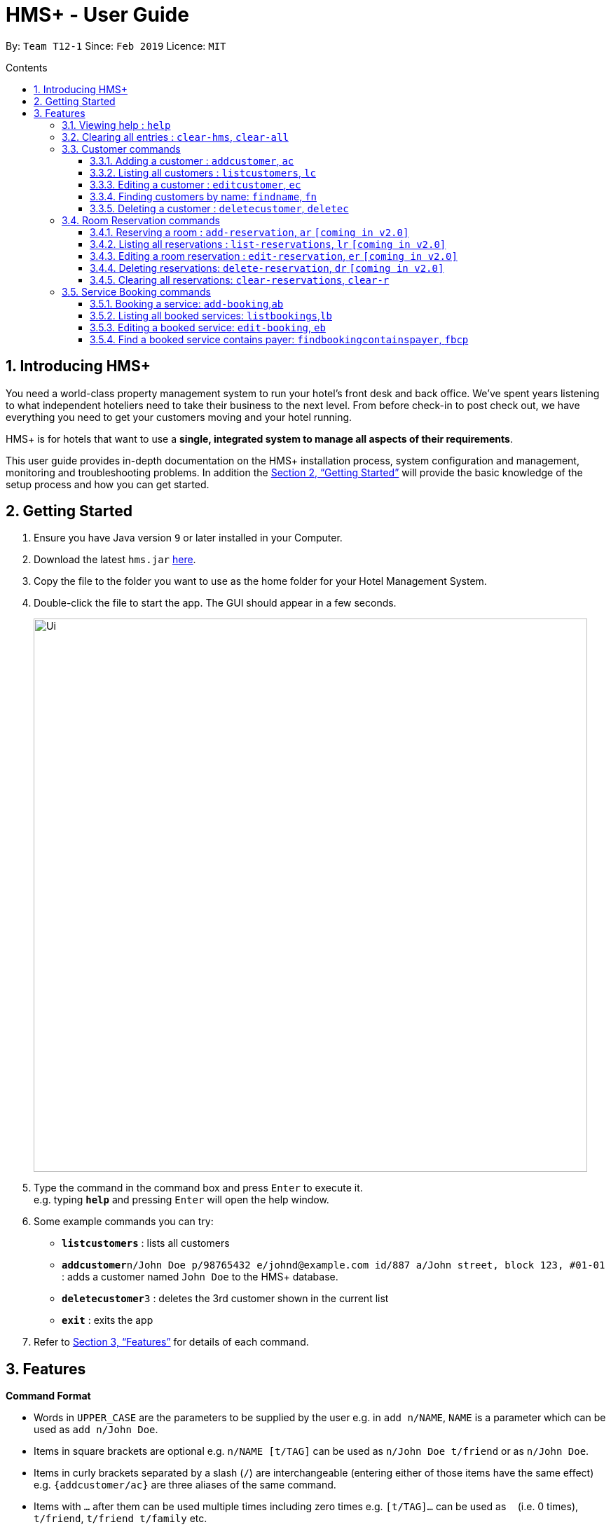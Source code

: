 = HMS+ - User Guide
:site-section: UserGuide
:toc: right
:toc-title: Contents
:toc-placement: preamble
:toclevels: 3
:sectnums:
:imagesDir: images
:stylesDir: stylesheets
:xrefstyle: full
:experimental:
ifdef::env-github[]
:tip-caption: :bulb:
:note-caption: :information_source:
endif::[]
:repoURL: https://github.com/cs2103-ay1819s2-t12-1/main

By: `Team T12-1`      Since: `Feb 2019`      Licence: `MIT`

== Introducing HMS+

You need a world-class property management system to run your hotel’s front desk and back office. We’ve spent years listening to what independent hoteliers need to take their business to the next level. From before check-in to post check out, we have everything you need to get your customers moving and your hotel running.

HMS+ is for hotels that want to use a *single, integrated system to manage all aspects of their requirements*.

This user guide provides in-depth documentation on the HMS+ installation process, system configuration and management, monitoring and troubleshooting problems. In addition the <<Getting Started>> will provide the basic knowledge of the setup process and how you can get started.

== Getting Started

.  Ensure you have Java version `9` or later installed in your Computer.
.  Download the latest `hms.jar` link:{repoURL}/releases[here].
.  Copy the file to the folder you want to use as the home folder for your Hotel Management System.
.  Double-click the file to start the app. The GUI should appear in a few seconds.
+
image::Ui.png[width="790"]
+
.  Type the command in the command box and press kbd:[Enter] to execute it. +
e.g. typing *`help`* and pressing kbd:[Enter] will open the help window.
.  Some example commands you can try:

* *`listcustomers`* : lists all customers
* **`addcustomer`**`n/John Doe p/98765432 e/johnd@example.com id/887 a/John street, block 123, #01-01` : adds a customer named `John Doe` to the HMS+ database.
* **`deletecustomer`**`3` : deletes the 3rd customer  shown in the current list
* *`exit`* : exits the app

.  Refer to <<Features>> for details of each command.

[[Features]]
== Features

====
*Command Format*

* Words in `UPPER_CASE` are the parameters to be supplied by the user e.g. in `add n/NAME`, `NAME` is a parameter which can be used as `add n/John Doe`.
* Items in square brackets are optional e.g. `n/NAME [t/TAG]` can be used as `n/John Doe t/friend` or as `n/John Doe`.
* Items in curly brackets separated by a slash (`/`) are interchangeable (entering either of those items have the same effect) e.g. `{addcustomer/ac}` are three aliases of the same command.
* Items with `…` after them can be used multiple times including zero times e.g. `[t/TAG]…` can be used as `{nbsp}` (i.e. 0 times), `t/friend`, `t/friend t/family` etc.
* Parameters can be in any order e.g. if the command specifies `n/NAME p/PHONE_NUMBER`, `p/PHONE_NUMBER n/NAME` is also acceptable.
====

=== Viewing help : `help`

Effect: Displays a help list, which lists all the commands that can be used. +
Format: `help`

=== Clearing all entries : `clear-hms`, `clear-all`

Effect: Clears all entries from the database. +
Format: `{clear-hms/clear-all}`

=== Customer commands
==== Adding a customer : `addcustomer`, `ac`

Effect: Adds a customer to the customer database. +
Format: `{addcustomer/ac} n/NAME [p/PHONE_NUMBER] [e/EMAIL] [id/IDENTIFICATIONNO] [a/ADDRESS] [t/TAG]…`

[TIP]
A person can have any number of tags (including 0)

Examples:

* `addc n/John Doe p/98765432 dob/28/05/1999 e/johnd@example.com id/552526 a/John street, block 123, #01-01`
* `addc n/Betsy Crowe e/betsy.crowe@example.com p/123456 id/345252`

==== Listing all customers : `listcustomers`, `lc`

Effect: Displays a customer list, which lists all customers in the customer database. +
Format: `{listcustomers/lc}`

==== Editing a customer : `editcustomer`, `ec`

Effect: Edits the fields of an existing customer in the customer database. +
Format: `{editcustomer/ec} INDEX [n/NAME] [p/PHONE] [e/EMAIL] [id/IDENTIFICATIONNO] [a/ADDRESS] [t/TAG]…`

****
* Edits the customer at the specified INDEX. The index refers to the index number shown in the displayed customer list. The index must be a positive integer.
* At least one of the optional fields must be provided. Otherwise, nothing will be changed.
* Existing values will be updated to the input values.
* When editing tags, the existing tags of the customer will be removed, i.e. adding of tags is not cumulative.
* You can remove all the customer's tags by typing `t/` without specifying any tags after it.
****

Examples:

* `listc`, then `editc 1 p/91234567 e/johndoe@example.com` +
Edits the phone number and email address of the 1st customer to be 91234567 and johndoe@example.com respectively.
* `listc`, then `edit 2 n/Betsy Crower t/` +
Edits the name of the 2nd customer to be `Betsy Crower` and clears all existing tags.

==== Finding customers by name: `findname`, `fn`

Effect: Displays a customer list, which consists of customers whose names contain any of the given keywords. +
Format: `{findname/fn} KEYWORD [MORE_KEYWORDS]`

****
* The search is case insensitive, e.g `hans` will match Hans
* The order of the keywords does not matter. e.g. `Hans Bo` will match Bo Hans
* Only full words will be matched, e.g. `Han` will not match `Hans`
* Persons matching at least one keyword will be returned (i.e. `OR` search). e.g. `Hans Bo` will return Hans Gruber and Bo Yang
****

Examples:

* `find John` +
Returns John Cena and John Doe
* `find Betsy Tim John` +
Returns any person having names Betsy, Tim, or John

==== Deleting a customer : `deletecustomer`, `deletec`

Effect: Deletes a customer from the customer database. +
Format: `{deletecustome/deletec} INDEX`

****
* Deletes the customer at the specified index. The index refers to the index number shown in the displayed customer list. The index must be a positive integer.
****

Examples:

* `listcustomers`, then `deletecustomer 2` +
Deletes the 2nd person of the customer database.
* `findname Betsy`, then `deletecustomer 1` +
Deletes the 1st customer in the customer list returned by the `findname` command.

=== Room Reservation commands

==== Reserving a room : `add-reservation`, `ar`  `[coming in v2.0]`

Effect: Adds a booking for a room associated with certain customers. +
Format: `{add-reservation/ar} r/ROOM_TYPE d/START_DATE-END_DATE i/INDEX_OF_CUSTOMER [i/MORE_INDICIES]… [c/COMMENTS]`

****
* `ROOM_TYPE` is a positive integer. Which number corresponds to which actual type is defined by the user.
* `START_DATE` and `END_DATE` follows the `DAY.MONTH` format.
* `COMMENTS` can contain any text without slash (/).
****

Examples:

* `listcustomers`, then `ar r/1 d/20.5-25.5 i/15` +
Adds a booking of Room Type 1, one customer from the complete customer list, from 20 May to 25 May.
* `findname Jack Rose`, then `add-reservation r/2 d/14.2-15.2 c/1 c/2` +
Adds a booking of Room Type 3, two customers from the search result of Jack and Rose, from 14 Feb to 15 Feb.

==== Listing all reservations : `list-reservations`, `lr` `[coming in v2.0]`
Effect: Displays a booking list, which lists one of: 1. all the bookings in the booking database; 2. the bookings associated with certain customers; 3. the bookings that contains a certain date. +
Format: `{list-reservations/lr} [i/INDEX_OF_CUSTOMER]… [d/DATE]`

****
* If the indices are provided, the command shows only the bookings associated with any of the customers. The index refers to the index number shown in the displayed customer list. The index must be a positive integer.
* If a date is provided, the command shows only the bookings that span across that date. The date should follow the `DD.MM` format.
* Indicies and dates can be provided at the same time. The command will then show only the bookings associated with the customers that covers the date.
****

Examples:

* `listc`, then `lr i/2` +
Lists all the bookings under the name of the 2nd customer.
* `lr d/05.12` +
Lists all the bookings that spans across the date 12 May.

==== Editing a room reservation : `edit-reservation`, `er` `[coming in v2.0]`

Effect: Edits the fields of an existing booking in the booking database. +
Format: `{edit-reservation/er} INDEX [r/ROOM_TYPE] [d/START_DATE-END_DATE] [c/COMMENTS]`

****
* Edits the booking at the specified index. The index refers to the index number shown in the displayed booking list. The index must be a positive integer.
* At least one of the optional fields must be provided. Otherwise, nothing will be changed.
* Changing the associated customers is forbidden because that may lead to billing issues. If that is desired, delete the existing booking and create a new one.
* Existing values will be updated to the input values.
* When editing comments, the existing comments of the booking will be removed, i.e adding of comments is not cumulative.
* You can remove all the booking's comments by typing `c/` without specifying any tags after it.
****

Examples:

* `listb`, then `er 1 r/3` +
Edits the room type of the 1st booking to be Type 3.
* `listb`, then `er 2 d/14.2-14.3 c/` +
Edits the date of the 2nd booking to be from 14 Feb to 14 Mar and clears all existing comments.

==== Deleting reservations: `delete-reservation`, `dr` `[coming in v2.0]`

Effect: Deletes a booking from the booking database. +
Format: `{delete-reservation/dr} INDEX`

****
* Deletes the reservation at the specified index. The index refers to the index number shown in the displayed booking list. The index must be a positive integer.
****

Examples:

* `listbookings`, then `deletebooking 2` +
Deletes the 2nd person of the booking database
* `listb i/2`, then `deletebooking 1` +
Deletes the 1st booking in the results of the listb command.

==== Clearing all reservations: `clear-reservations`, `clear-r`
Effect: Removes all room reservations from the database. +
Format: `{clear-reservations/clear-r}`

=== Service Booking commands
==== Booking a service: `add-booking`,`ab`

Effect: Adds a service associated with certain customers. +
Format: `{add-booking/ab} s/SERVICE_NAME :/START_TIME-END_TIME $/PAYER INDEX [c/CUSTOMER INDEX] [com/COMMENTS]`

****
* `SERVICE_TYPE` is a string. Which corresponds to which service type is defined by the user.
* `START_TIME` and `END_TIME` follows the `HH 24-hour` format.
* `COMMENTS` can contain any text without slash (`/`).
****

Examples:

* `listc`, then `add-booking s/GYM :/20-23 $/2
Adds a booking for service GYM, for the 2nd customer from the complete customer list, from 20:00 to 23:00 if the service is available.
* `findn Jack Rose`, then `add-booking s/GYM h/14-15 $/1 c/2`
Adds a booking of service GYM for customer index 2 payed by customer index 1, from 14:00 to 15:00.

==== Listing all booked services: `listbookings`,`lb`
Effect: Displays a booking list, which lists all the bookings made till now.
Format: `{listbookings/lb}`

==== Editing a booked service: `edit-booking`, `eb`

Effect: Edits the fields of a booking in the database. +
Format: `{edit-booking/eb} INDEX [s/SERVICE_NAME] [:/START_TIME - END_TIME] [p/PAYER INDEX] [c/CUSTOMER INDICES] [com/COMMENTS]`

****
* Edits the booking at the specified index. The index refers to the index number shown in the displayed booking list. The index must be a positive integer.
* At least one of the optional fields must be provided. Otherwise, nothing will be changed.
* Existing values will be updated to the input values.
* When editing comments, the existing comments of the booking will be removed, i.e adding of comments is not cumulative.
* You can remove all the booking's comments by typing `com/` without specifying any tags after it.
****

Examples:

* `lb`, then `eb 1 s/GYM`
Edits the service type of the 1st booking to be GYM.
* `lb`, then `edit-booking 2 :/14-15 c/`
Edits the timing of the 2nd booking to be 14:00 - 15:00 and clears all existing comments.

==== Find a booked service contains payer: `findbookingcontainspayer`, `fbcp`

Effect: Displays a booking list, which is paid by the customer whose identification number is the same as the given number
Format: `{findbookingcontainspayer/fbcp} PAYER_IDENTIFICATION_NUMBER`

****
*  The searching is done in the whole booking list.
****

Examples:
* `fbcs 12345678` +
Returns any booking which is paid by the customer with identification number 12345678

<<<<<<< HEAD
==== Deleting a booked service: `deletebooking`, `delb`
=======

=== Find a booked service contains payer: `findbookingwithtype`, `fbwt`

Effect: Displays a booking list
Format: `{findbookingwithtype/fbwt} SERVICE_TYPE`

****
*  The searching is done in the filtered booking list.
****

Examples:
* `fbwt GYM` +
Returns any booking which is GYM type

=== Deleting a booked service: `deletebooking`, `delb`
>>>>>>> 1fe864ec9a29498fd690db9a906014f583ed986b

Effect: Deletes a booking from the database.
Format: `{deletebooking/delb} INDEX`

****
* Deletes the booking at the specified index. The index refers to the index number shown in the displayed room service list. The index must be a positive integer.
****

Examples:
* `lb`, then `deletebooking 2`
Deletes the 2nd booking of the booking database

==== Clearing all bookings: `clear-bookings`, `clear-b`

Effect: Removes all booked services from the database. +
Format: `{clear-bookings/clear-b}`


=== Generate customer's bil : `generatebill`, `gb`   `[coming in v2.0]`

Effect: Generates the bill for the customer based on his room reservations plus service bookings less the amount the customer has already paid+
Format: `{generatebill/gb} INDEX`

****
* Generates the bill for the customer at the specified index.
****

Examples:
* `listc`, then `gb 2`
Generates the bill for the second customer.

=== Listing entered commands : `history`

Effect: Lists all the commands that you have entered in reverse chronological order. +
Format: `history`

[NOTE]
====
Pressing the kbd:[&uarr;] and kbd:[&darr;] arrows will display the previous and next input respectively in the command box.
====

// tag::undoredo[]
=== Undoing previous command : `undo`

Effect: Restores the address book to the state before the previous _undoable_ command was executed. +
Format: `undo`

[NOTE]
====
Undoable commands: those commands that modify HMS's content (`addc`, `deletecustomer`, `editc`, etc.).
====

Examples:

* `deletecustomer 1` +
`listc` +
`undo` (reverses the `deletecustomer 1` command) +

* `listc` +
`undo` +
The `undo` command fails as there are no undoable commands executed previously.

* `deletecustomer 1` +
`clear` +
`undo` (reverses the `clear` command) +
`undo` (reverses the `deletecustomer 1` command) +

=== Redoing the previously undone command : `redo`

Effect: Reverses the most recent `undo` command. +
Format: `redo`

Examples:

* `deletecustomer 1` +
`undo` (reverses the `deletecustomer 1` command) +
`redo` (reapplies the `deletecustomer 1` command) +

* `deletecustomer 1` +
`redo` +
The `redo` command fails as there are no `undo` commands executed previously.

* `deletecustomer 1` +
`clear` +
`undo` (reverses the `clear` command) +
`undo` (reverses the `deletecustomer 1` command) +
`redo` (reapplies the `deletecustomer 1` command) +
`redo` (reapplies the `clear` command) +
// end::undoredo[]

=== Exiting the program : `exit`

Effect: Exits the program. +
Format: `exit`

=== Saving the data

The HMS+ data file is saved in the hard disk automatically after any command that changes the data. +
There is no need to save manually.

// tag::dataencryption[]
=== Encrypting data files `[coming in v2.0]`

_{explain how the user can enable/disable data encryption}_
// end::dataencryption[]

== FAQ

*Q*: How do I transfer my data to another Computer? +
*A*: Install the app in the other computer and overwrite the empty data file it creates with the file that contains the data of your previous HMS folder.

== Command Summary

* *Help* : `help`
* *Add Customer* : `{addcustomer/addc/ac} n/NAME [p/PHONE_NUMBER] [e/EMAIL]  [id/IDENTIFICATIONNO] [a/ADDRESS] [t/TAG]…`
* *List Customers* : `{listcustomers/listc/lc}`
* *Edit Customer* : `{editcustomer/editc/ec} INDEX [n/NAME] [p/PHONE] [e/EMAIL] [id/IDENTIFICATIONNO] [a/ADDRESS] [t/TAG]…`
* *Find Customer by name* : `{findname/findn/fn} KEYWORD [MORE_KEYWORDS]`
* *Delete Customer* : `deletecustomer INDEX` +
* *Reserve room* : `{addservice/adds/as} s/SERVICE_TYPE h/START_TIME-END_TIME i/INDEX [i/MORE_INDICES] [c/COMMENTS]`
* *List room reservations* : `{listservices/lists/ls} [i/INDEX_OF_CUSTOMER]… [h/START_TIME - END_TIME]`
* *Edit room reservaitons* : `{editservice/edits/es} INDEX [s/SERVICE_TYPE] [h/START_TIME - END_TIME] [c/COMMENTS]`
* *Delete room reservation* : `deleteservice INDEX`
* *Book services of hotel* : `{addbooking/addb/ab} r/ROOM_TYPE d/START_DATE-END_DATE i/INDEX_OF_CUSTOMER [i/MORE_INDICIES]… [c/COMMENTS]`
* *List services already booked* : `{listbookings/listb/lb} [i/INDEX_OF_CUSTOMER]… [d/DATE]`
* *Edit services already booked* : `{editbooking/editb/eb} INDEX [r/ROOM_TYPE] [d/START_DATE-END_DATE] [c/COMMENTS]`
* *Delete service already booked* : `deletebooking INDEX`
* *Generate bill* : `{generatebill/gb} INDEX`
* *History* : `history`
* *Undo* : `undo`
* *Redo* : `redo`
* *Clear hotel management system database* : `{clear-hms/clear-all}`
* *Clear room reservations* : `{clear-reservations/clear-r}`
* *Clear booked services* : `{clear-bookings/clear-b}`
